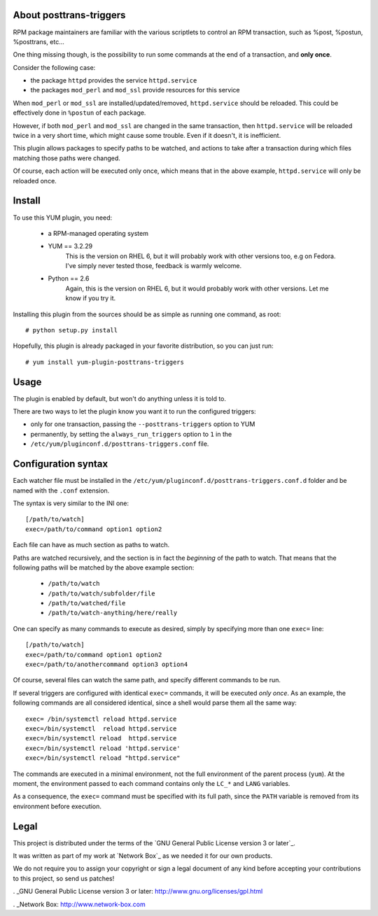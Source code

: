 About posttrans-triggers
========================

RPM package maintainers are familiar with the various scriptlets to control an
RPM transaction, such as %post, %postun, %posttrans, etc...

One thing missing though, is the possibility to run some commands at the end
of a transaction, and **only once**.

Consider the following case:

* the package ``httpd`` provides the service ``httpd.service``
* the packages ``mod_perl`` and ``mod_ssl`` provide resources for this service

When ``mod_perl`` or ``mod_ssl`` are installed/updated/removed,
``httpd.service`` should be reloaded. This could be effectively done in
``%postun`` of each package.

However, if both ``mod_perl`` and ``mod_ssl`` are changed in the same
transaction, then ``httpd.service`` will be reloaded twice in a very short
time, which might cause some trouble. Even if it doesn't, it is inefficient.

This plugin allows packages to specify paths to be watched, and actions to
take after a transaction during which files matching those paths were changed.

Of course, each action will be executed only once, which means that in the
above example, ``httpd.service`` will only be reloaded once.


Install
=======

To use this YUM plugin, you need:

    - a RPM-managed operating system
    - YUM == 3.2.29
          This is the version on RHEL 6, but it will probably work with other
          versions too, e.g on Fedora. I've simply never tested those, feedback
          is warmly welcome.
    - Python == 2.6
          Again, this is the version on RHEL 6, but it would probably work with
          other versions. Let me know if you try it.

Installing this plugin from the sources should be as simple as running one
command, as root::

    # python setup.py install

Hopefully, this plugin is already packaged in your favorite distribution, so
you can just run::

    # yum install yum-plugin-posttrans-triggers


Usage
=====

The plugin is enabled by default, but won't do anything unless it is told to.

There are two ways to let the plugin know you want it to run the configured
triggers:

* only for one transaction, passing the ``--posttrans-triggers`` option to YUM
* permanently, by setting the ``always_run_triggers`` option to ``1`` in the
* ``/etc/yum/pluginconf.d/posttrans-triggers.conf`` file.


Configuration syntax
====================

Each watcher file must be installed in the
``/etc/yum/pluginconf.d/posttrans-triggers.conf.d`` folder and be named with
the ``.conf`` extension.

The syntax is very similar to the INI one::

    [/path/to/watch]
    exec=/path/to/command option1 option2

Each file can have as much section as paths to watch.

Paths are watched recursively, and the section is in fact the *beginning* of
the path to watch. That means that the following paths will be matched by the
above example section:

    * ``/path/to/watch``
    * ``/path/to/watch/subfolder/file``
    * ``/path/to/watched/file``
    * ``/path/to/watch-anything/here/really``

One can specify as many commands to execute as desired, simply by specifying
more than one ``exec=`` line::

    [/path/to/watch]
    exec=/path/to/command option1 option2
    exec=/path/to/anothercommand option3 option4

Of course, several files can watch the same path, and specify different
commands to be run.

If several triggers are configured with identical ``exec=`` commands, it
will be executed *only once*. As an example, the following commands are all
considered identical, since a shell would parse them all the same way::

    exec= /bin/systemctl reload httpd.service
    exec=/bin/systemctl  reload httpd.service
    exec=/bin/systemctl reload  httpd.service
    exec=/bin/systemctl reload 'httpd.service'
    exec=/bin/systemctl reload "httpd.service"

The commands are executed in a minimal environment, not the full environment of
the parent process (``yum``). At the moment, the environment passed to each
command contains only the ``LC_*`` and ``LANG`` variables.

As a consequence, the ``exec=`` command must be specified with its full path,
since the ``PATH`` variable is removed from its environment before execution.


Legal
=====

This project is distributed under the terms of the `GNU General Public License version 3 or later`_.

It was written as part of my work at `Network Box`_ as we needed it for our
own products.

We do not require you to assign your copyright or sign a legal document of any
kind before accepting your contributions to this project, so send us patches!

. _GNU General Public License version 3 or later: http://www.gnu.org/licenses/gpl.html

. _Network Box: http://www.network-box.com
